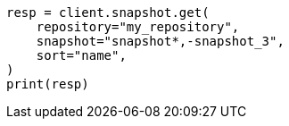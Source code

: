 // This file is autogenerated, DO NOT EDIT
// snapshot-restore/apis/get-snapshot-api.asciidoc:583

[source, python]
----
resp = client.snapshot.get(
    repository="my_repository",
    snapshot="snapshot*,-snapshot_3",
    sort="name",
)
print(resp)
----

